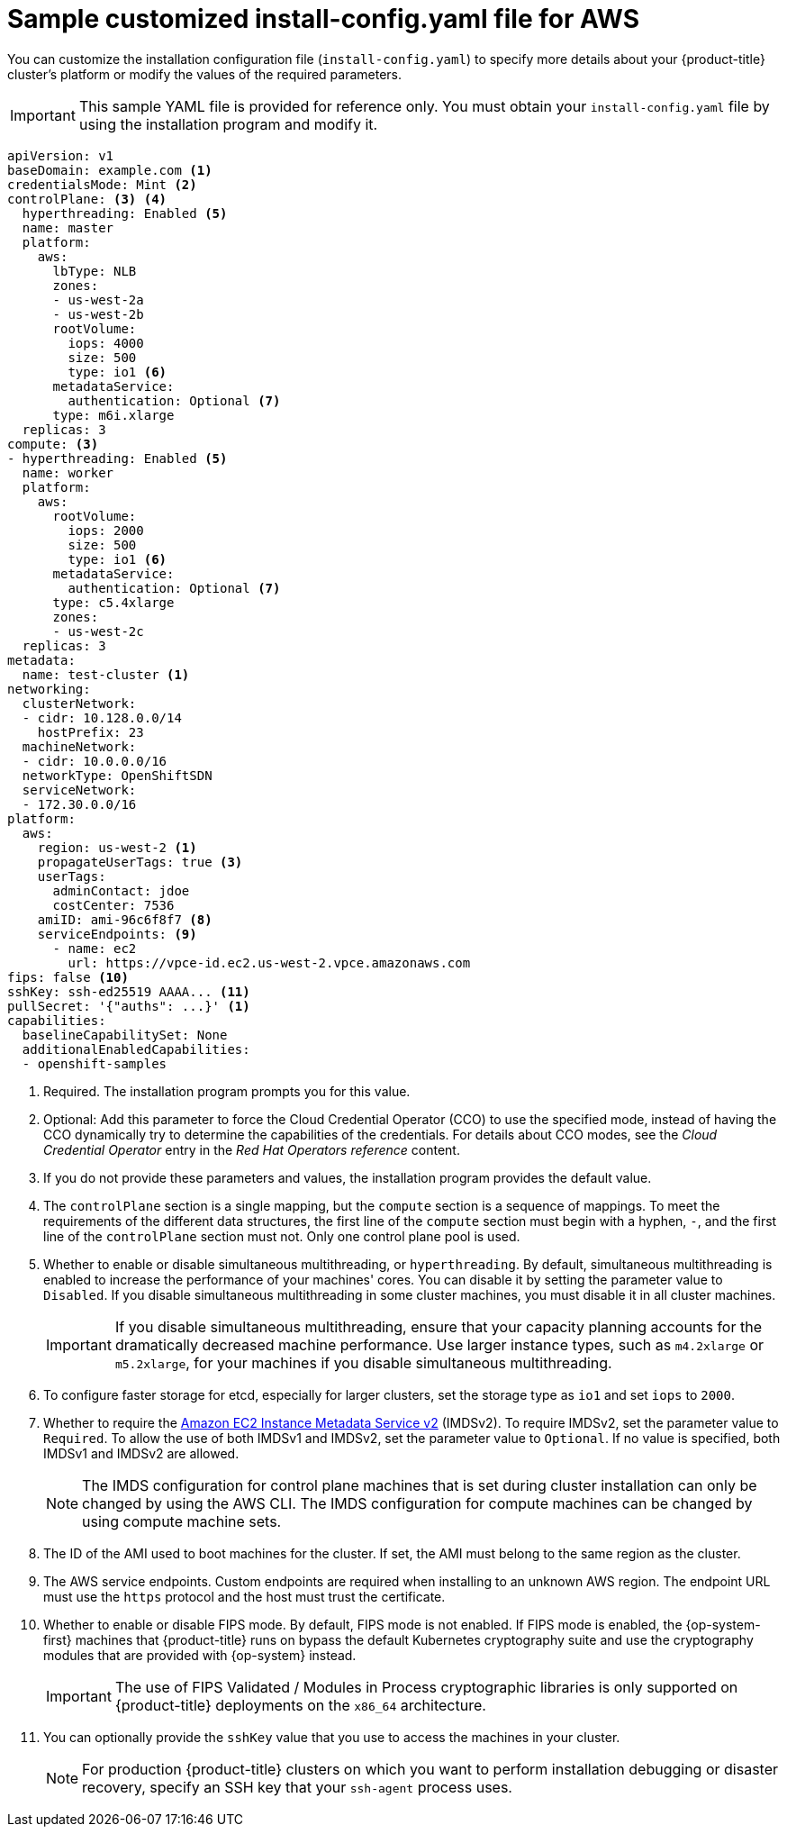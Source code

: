 // Module included in the following assemblies:
//
// * installing/installing_aws/installing-aws-customizations.adoc
// * installing/installing_aws/installing-aws-government-region.adoc
// * installing/installing_aws/installing-aws-secret-region.adoc
// * installing/installing_aws/installing-aws-network-customizations.adoc
// * installing/installing_aws/installing-aws-private.adoc
// * installing/installing_aws/installing-aws-vpc.adoc
// * installing/installing_aws/installing-restricted-networks-aws-installer-provisioned.adoc

ifeval::["{context}" == "installing-aws-network-customizations"]
:with-networking:
endif::[]
ifeval::["{context}" != "installing-aws-network-customizations"]
:without-networking:
endif::[]
ifeval::["{context}" == "installing-aws-vpc"]
:vpc:
endif::[]
ifeval::["{context}" == "installing-aws-private"]
:vpc:
:private:
endif::[]
ifeval::["{context}" == "installing-aws-government-region"]
:vpc:
:private:
:gov:
endif::[]
ifeval::["{context}" == "installing-aws-secret-region"]
:vpc:
:private:
:secret:
endif::[]
ifeval::["{context}" == "installing-aws-china-region"]
:vpc:
:private:
:china:
endif::[]
ifeval::["{context}" == "installing-restricted-networks-aws-installer-provisioned"]
:restricted:
endif::[]

:_content-type: REFERENCE
[id="installation-aws-config-yaml_{context}"]
= Sample customized install-config.yaml file for AWS

You can customize the installation configuration file (`install-config.yaml`) to specify more details about your {product-title} cluster's platform or modify the values of the required parameters.

ifndef::china,gov,secret[]
[IMPORTANT]
====
This sample YAML file is provided for reference only. You must obtain your
`install-config.yaml` file by using the installation program and modify it.
====
endif::china,gov,secret[]

ifdef::china,gov,secret[]
[IMPORTANT]
====
This sample YAML file is provided for reference only. Use it as a resource to enter parameter values into the installation configuration file that you created manually.
====
endif::china,gov,secret[]

[source,yaml]
----
apiVersion: v1
baseDomain: example.com <1>
credentialsMode: Mint <2>
controlPlane: <3> <4>
  hyperthreading: Enabled <5>
  name: master
  platform:
    aws:
ifndef::openshift-origin[]
      lbType: NLB
endif::openshift-origin[]
      zones:
ifdef::china[]
      - cn-north-1a
      - cn-north-1b
endif::china[]
ifdef::gov[]
      - us-gov-west-1a
      - us-gov-west-1b
endif::gov[]
ifdef::secret[]
      - us-iso-east-1a
      - us-iso-east-1b
endif::secret[]
ifndef::gov,china,secret[]
      - us-west-2a
      - us-west-2b
endif::gov,china,secret[]
      rootVolume:
        iops: 4000
        size: 500
        type: io1 <6>
      metadataService:
        authentication: Optional <7>
      type: m6i.xlarge
  replicas: 3
compute: <3>
- hyperthreading: Enabled <5>
  name: worker
  platform:
    aws:
      rootVolume:
        iops: 2000
        size: 500
        type: io1 <6>
      metadataService:
        authentication: Optional <7>
      type: c5.4xlarge
      zones:
ifdef::china[]
      - cn-north-1a
endif::china[]
ifdef::gov[]
      - us-gov-west-1c
endif::gov[]
ifdef::secret[]
      - us-iso-east-1a
      - us-iso-east-1b
endif::secret[]
ifndef::gov,china,secret[]
      - us-west-2c
endif::gov,china,secret[]
  replicas: 3
metadata:
  name: test-cluster <1>
ifdef::without-networking[]
networking:
endif::[]
ifdef::with-networking[]
networking: <3>
endif::[]
  clusterNetwork:
  - cidr: 10.128.0.0/14
    hostPrefix: 23
  machineNetwork:
  - cidr: 10.0.0.0/16
ifndef::openshift-origin[]
  networkType: OpenShiftSDN
endif::openshift-origin[]
ifdef::openshift-origin[]
  networkType: OVNKubernetes
endif::openshift-origin[]
  serviceNetwork:
  - 172.30.0.0/16
platform:
  aws:
ifndef::gov,china,secret[]
    region: us-west-2 <1>
    propagateUserTags: true <3>
endif::gov,china,secret[]
ifdef::china[]
    region: cn-north-1 <1>
    propagateUserTags: true <3>
endif::china[]
ifdef::gov[]
    region: us-gov-west-1 <1>
    propagateUserTags: true <3>
endif::gov[]
ifdef::secret[]
    region: us-iso-east-1 <1>
    propagateUserTags: true <3>
endif::secret[]
    userTags:
      adminContact: jdoe
      costCenter: 7536
ifdef::vpc,restricted[]
    subnets: <8>
    - subnet-1
    - subnet-2
    - subnet-3
ifndef::secret,china[]
    amiID: ami-96c6f8f7 <9>
endif::secret,china[]
ifdef::secret,china[]
    amiID: ami-96c6f8f7 <1> <9>
endif::secret,china[]
    serviceEndpoints: <10>
      - name: ec2
ifndef::china[]
        url: https://vpce-id.ec2.us-west-2.vpce.amazonaws.com
endif::china[]
ifdef::china[]
        url: https://vpce-id.ec2.cn-north-1.vpce.amazonaws.com.cn
endif::china[]
    hostedZone: Z3URY6TWQ91KVV <11>
endif::vpc,restricted[]
ifndef::vpc,restricted[]
    amiID: ami-96c6f8f7 <8>
    serviceEndpoints: <9>
      - name: ec2
        url: https://vpce-id.ec2.us-west-2.vpce.amazonaws.com
endif::vpc,restricted[]
ifdef::vpc,restricted[]
ifndef::openshift-origin[]
fips: false <12>
sshKey: ssh-ed25519 AAAA... <13>
endif::openshift-origin[]
ifdef::openshift-origin[]
sshKey: ssh-ed25519 AAAA... <12>
endif::openshift-origin[]
endif::vpc,restricted[]
ifndef::vpc,restricted[]
ifndef::openshift-origin[]
fips: false <10>
sshKey: ssh-ed25519 AAAA... <11>
endif::openshift-origin[]
ifdef::openshift-origin[]
sshKey: ssh-ed25519 AAAA... <10>
endif::openshift-origin[]
endif::vpc,restricted[]
ifdef::private[]
ifndef::openshift-origin[]
publish: Internal <14>
endif::openshift-origin[]
endif::private[]
ifndef::restricted[]
pullSecret: '{"auths": ...}' <1>
endif::restricted[]
ifdef::restricted[]
ifndef::openshift-origin[]
pullSecret: '{"auths":{"<local_registry>": {"auth": "<credentials>","email": "you@example.com"}}}' <14>
endif::openshift-origin[]
ifdef::openshift-origin[]
pullSecret: '{"auths":{"<local_registry>": {"auth": "<credentials>","email": "you@example.com"}}}' <13>
endif::openshift-origin[]
endif::restricted[]
ifdef::secret[]
ifndef::openshift-origin[]
additionalTrustBundle: | <15>
    -----BEGIN CERTIFICATE-----
    <MY_TRUSTED_CA_CERT>
    -----END CERTIFICATE-----
endif::openshift-origin[]
endif::secret[]
ifdef::private[]
ifdef::openshift-origin[]
publish: Internal <13>
endif::openshift-origin[]
endif::private[]
ifdef::secret[]
ifdef::openshift-origin[]
additionalTrustBundle: | <14>
    -----BEGIN CERTIFICATE-----
    <MY_TRUSTED_CA_CERT>
    -----END CERTIFICATE-----
endif::openshift-origin[]
endif::secret[]
ifdef::restricted[]
ifndef::openshift-origin[]
additionalTrustBundle: | <15>
    -----BEGIN CERTIFICATE-----
    <MY_TRUSTED_CA_CERT>
    -----END CERTIFICATE-----
imageContentSources: <16>
- mirrors:
  - <local_registry>/<local_repository_name>/release
  source: quay.io/openshift-release-dev/ocp-release
- mirrors:
  - <local_registry>/<local_repository_name>/release
  source: quay.io/openshift-release-dev/ocp-v4.0-art-dev
endif::openshift-origin[]
ifdef::openshift-origin[]
additionalTrustBundle: | <14>
    -----BEGIN CERTIFICATE-----
    <MY_TRUSTED_CA_CERT>
    -----END CERTIFICATE-----
imageContentSources: <15>
- mirrors:
  - <local_registry>/<local_repository_name>/release
  source: quay.io/openshift-release-dev/ocp-release
- mirrors:
  - <local_registry>/<local_repository_name>/release
  source: quay.io/openshift-release-dev/ocp-v4.0-art-dev
endif::openshift-origin[]
endif::restricted[]
capabilities:
  baselineCapabilitySet: None
  additionalEnabledCapabilities:
  - openshift-samples

----
ifndef::gov,secret,china[]
<1> Required. The installation program prompts you for this value.
endif::gov,secret,china[]
ifdef::gov,secret,china[]
<1> Required.
endif::gov,secret,china[]
<2> Optional: Add this parameter to force the Cloud Credential Operator (CCO) to use the specified mode, instead of having the CCO dynamically try to determine the capabilities of the credentials. For details about CCO modes, see the _Cloud Credential Operator_ entry in the _Red Hat Operators reference_ content.
<3> If you do not provide these parameters and values, the installation program
provides the default value.
<4> The `controlPlane` section is a single mapping, but the `compute` section is a
sequence of mappings. To meet the requirements of the different data structures,
the first line of the `compute` section must begin with a hyphen, `-`, and the
first line of the `controlPlane` section must not. Only one control plane pool is used.
<5> Whether to enable or disable simultaneous multithreading, or
`hyperthreading`. By default, simultaneous multithreading is enabled
to increase the performance of your machines' cores. You can disable it by
setting the parameter value to `Disabled`. If you disable simultaneous
multithreading in some cluster machines, you must disable it in all cluster
machines.
+
[IMPORTANT]
====
If you disable simultaneous multithreading, ensure that your capacity planning
accounts for the dramatically decreased machine performance. Use larger
instance types, such as `m4.2xlarge` or `m5.2xlarge`, for your machines if you
disable simultaneous multithreading.
====
<6> To configure faster storage for etcd, especially for larger clusters, set the
storage type as `io1` and set `iops` to `2000`.
<7> Whether to require the link:https://docs.aws.amazon.com/AWSEC2/latest/UserGuide/configuring-instance-metadata-service.html[Amazon EC2 Instance Metadata Service v2] (IMDSv2). To require IMDSv2, set the parameter value to `Required`. To allow the use of both IMDSv1 and IMDSv2, set the parameter value to `Optional`. If no value is specified, both IMDSv1 and IMDSv2 are allowed.
+
[NOTE]
====
The IMDS configuration for control plane machines that is set during cluster installation can only be changed by using the AWS CLI. The IMDS configuration for compute machines can be changed by using compute machine sets.
====
ifdef::vpc,restricted[]
<8> If you provide your own VPC, specify subnets for each availability zone that your cluster uses.
<9> The ID of the AMI used to boot machines for the cluster. If set, the AMI
must belong to the same region as the cluster.
<10> The AWS service endpoints. Custom endpoints are required when installing to
an unknown AWS region. The endpoint URL must use the `https` protocol and the
host must trust the certificate.
<11> The ID of your existing Route 53 private hosted zone. Providing an existing hosted zone requires that you supply your own VPC and the hosted zone is already associated with the VPC prior to installing your cluster. If undefined, the installation program creates a new hosted zone.
ifndef::openshift-origin[]
<12> Whether to enable or disable FIPS mode. By default, FIPS mode is not enabled. If FIPS mode is enabled, the {op-system-first} machines that {product-title} runs on bypass the default Kubernetes cryptography suite and use the cryptography modules that are provided with {op-system} instead.
+
[IMPORTANT]
====
The use of FIPS Validated / Modules in Process cryptographic libraries is only supported on {product-title} deployments on the `x86_64` architecture.
====
<13> You can optionally provide the `sshKey` value that you use to access the
machines in your cluster.
endif::openshift-origin[]
ifdef::openshift-origin[]
<12> You can optionally provide the `sshKey` value that you use to access the
machines in your cluster.
endif::openshift-origin[]
endif::vpc,restricted[]
ifndef::vpc,restricted[]
<8> The ID of the AMI used to boot machines for the cluster. If set, the AMI
must belong to the same region as the cluster.
<9> The AWS service endpoints. Custom endpoints are required when installing to
an unknown AWS region. The endpoint URL must use the `https` protocol and the
host must trust the certificate.
ifndef::openshift-origin[]
<10> Whether to enable or disable FIPS mode. By default, FIPS mode is not enabled. If FIPS mode is enabled, the {op-system-first} machines that {product-title} runs on bypass the default Kubernetes cryptography suite and use the cryptography modules that are provided with {op-system} instead.
+
[IMPORTANT]
====
The use of FIPS Validated / Modules in Process cryptographic libraries is only supported on {product-title} deployments on the `x86_64` architecture.
====
<11> You can optionally provide the `sshKey` value that you use to access the
machines in your cluster.
endif::openshift-origin[]
ifdef::openshift-origin[]
<10> You can optionally provide the `sshKey` value that you use to access the
machines in your cluster.
endif::openshift-origin[]
endif::vpc,restricted[]
+
[NOTE]
====
For production {product-title} clusters on which you want to perform installation debugging or disaster recovery, specify an SSH key that your `ssh-agent` process uses.
====
ifdef::private[]
ifndef::openshift-origin[]
<14> How to publish the user-facing endpoints of your cluster. Set `publish` to `Internal` to deploy a private cluster, which cannot be accessed from the internet. The default value is `External`.
endif::openshift-origin[]
ifdef::openshift-origin[]
<13> How to publish the user-facing endpoints of your cluster. Set `publish` to `Internal` to deploy a private cluster, which cannot be accessed from the internet. The default value is `External`.
endif::openshift-origin[]
endif::private[]
ifdef::secret[]
ifndef::openshift-origin[]
<15> The custom CA certificate. This is required when deploying to the SC2S or C2S Regions because the AWS API requires a custom CA trust bundle.
endif::openshift-origin[]
ifdef::openshift-origin[]
<14> The custom CA certificate. This is required when deploying to the SC2S or C2S Regions because the AWS API requires a custom CA trust bundle.
endif::openshift-origin[]
endif::secret[]
ifdef::restricted[]
ifndef::openshift-origin[]
<14> For `<local_registry>`, specify the registry domain name, and optionally the
port, that your mirror registry uses to serve content. For example
`registry.example.com` or `registry.example.com:5000`. For `<credentials>`,
specify the base64-encoded user name and password for your mirror registry.
<15> Provide the contents of the certificate file that you used for your mirror registry.
<16> Provide the `imageContentSources` section from the output of the command to mirror the repository.
endif::openshift-origin[]
ifdef::openshift-origin[]
<13> For `<local_registry>`, specify the registry domain name, and optionally the
port, that your mirror registry uses to serve content. For example
`registry.example.com` or `registry.example.com:5000`. For `<credentials>`,
specify the base64-encoded user name and password for your mirror registry.
<14> Provide the contents of the certificate file that you used for your mirror registry.
<15> Provide the `imageContentSources` section from the output of the command to mirror the repository.
endif::openshift-origin[]
endif::restricted[]

ifeval::["{context}" == "installing-aws-network-customizations"]
:!with-networking:
endif::[]
ifeval::["{context}" != "installing-aws-network-customizations"]
:!without-networking:
endif::[]
ifeval::["{context}" == "installing-aws-vpc"]
:!vpc:
endif::[]
ifeval::["{context}" == "installing-aws-private"]
:!vpc:
:!private:
endif::[]
ifeval::["{context}" == "installing-aws-government-region"]
:!vpc:
:!private:
:!gov:
endif::[]
ifeval::["{context}" == "installing-aws-secret-region"]
:!vpc:
:!private:
:!secret:
endif::[]
ifeval::["{context}" == "installing-aws-china-region"]
:!vpc:
:!private:
:!china:
endif::[]
ifeval::["{context}" == "installing-restricted-networks-aws-installer-provisioned"]
:!restricted:
endif::[]
